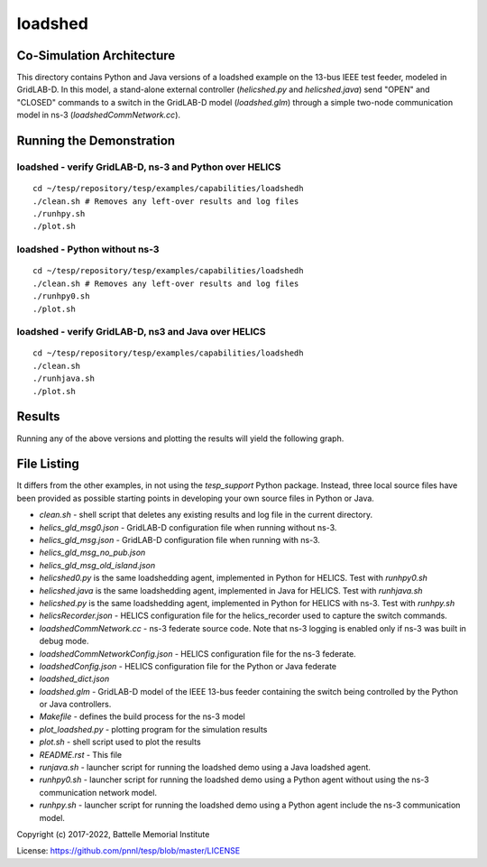 ========
loadshed
========

Co-Simulation Architecture
~~~~~~~~~~~~~~~~~~~~~~~~~~
This directory contains Python and Java versions of a loadshed example on the 13-bus IEEE test feeder, modeled in GridLAB-D. In this model, a stand-alone external controller (`helicshed.py` and `helicshed.java`) send "OPEN" and "CLOSED" commands to a switch in the GridLAB-D model (`loadshed.glm`) through a simple two-node communication model in ns-3 (`loadshedCommNetwork.cc`).

.. image:: ../../../doc/media/loadshed/loadshed_co-sim_diagram.png
    :width: 800

Running the Demonstration
~~~~~~~~~~~~~~~~~~~~~~~~~

loadshed - verify GridLAB-D, ns-3 and Python over HELICS 
........................................................
::

 cd ~/tesp/repository/tesp/examples/capabilities/loadshedh
 ./clean.sh # Removes any left-over results and log files
 ./runhpy.sh
 ./plot.sh


loadshed - Python without ns-3
........................................................
::

 cd ~/tesp/repository/tesp/examples/capabilities/loadshedh
 ./clean.sh # Removes any left-over results and log files
 ./runhpy0.sh
 ./plot.sh


loadshed - verify GridLAB-D, ns3 and Java over HELICS
........................................................
::

 cd ~/tesp/repository/tesp/examples/capabilities/loadshedh
 ./clean.sh
 ./runhjava.sh
 ./plot.sh


Results
~~~~~~~
Running any of the above versions and plotting the results will yield the following graph.

.. image:: ../../../doc/media/loadshed/loadshed_results.png
    :width: 800


File Listing
~~~~~~~~~~~~
It differs from the other examples, in not using the *tesp_support* Python package. Instead, three local source files have been provided as possible starting points in developing your own source files in Python or Java.

* *clean.sh* - shell script that deletes any existing results and log file in the current directory.
* *helics_gld_msg0.json* - GridLAB-D configuration file when running without ns-3. 
* *helics_gld_msg.json* - GridLAB-D configuration file when running with ns-3.
* *helics_gld_msg_no_pub.json* 
* *helics_gld_msg_old_island.json* 
* *helicshed0.py* is the same loadshedding agent, implemented in Python for HELICS. Test with *runhpy0.sh*
* *helicshed.java* is the same loadshedding agent, implemented in Java for HELICS. Test with *runhjava.sh*
* *helicshed.py* is the same loadshedding agent, implemented in Python for HELICS with ns-3. Test with *runhpy.sh*
* *helicsRecorder.json* - HELICS configuration file for the helics_recorder used to capture the switch commands.
* *loadshedCommNetwork.cc* - ns-3 federate source code. Note that ns-3 logging is enabled only if ns-3 was built in debug mode.
* *loadshedCommNetworkConfig.json* - HELICS configuration file for the ns-3 federate.
* *loadshedConfig.json* - HELICS configuration file for the Python or Java federate
* *loadshed_dict.json*
* *loadshed.glm* - GridLAB-D model of the IEEE 13-bus feeder containing the switch being controlled by the Python or Java controllers.
* *Makefile* - defines the build process for the ns-3 model
* *plot_loadshed.py* - plotting program for the simulation results
* *plot.sh* - shell script used to plot the results
* *README.rst* - This file
* *runjava.sh* - launcher script for running the loadshed demo using a Java loadshed agent.
* *runhpy0.sh* - launcher script for running the loadshed demo using a Python agent without using the ns-3 communication network model.
* *runhpy.sh* - launcher script for running the loadshed demo using a Python agent include the ns-3 communication model.



Copyright (c) 2017-2022, Battelle Memorial Institute

License: https://github.com/pnnl/tesp/blob/master/LICENSE


